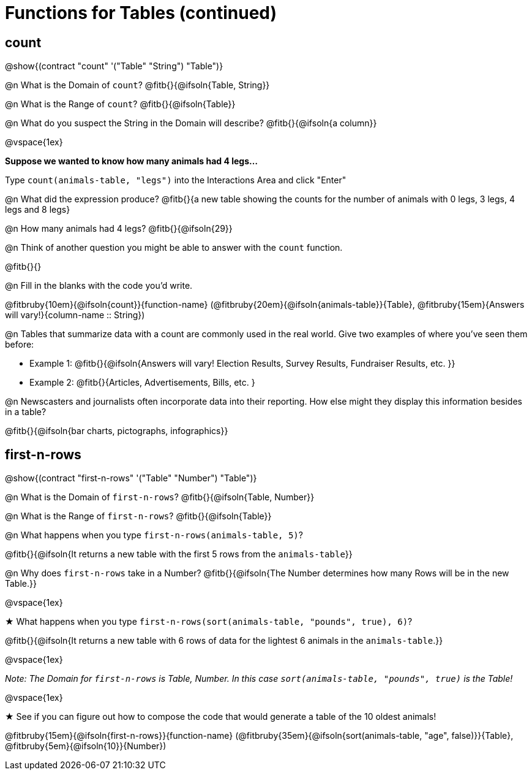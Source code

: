 = Functions for Tables (continued)

== count

@show{(contract "count" '("Table" "String") "Table")}

@n What is the Domain of `count`? @fitb{}{@ifsoln{Table, String}}

@n What is the Range of `count`? @fitb{}{@ifsoln{Table}}

@n What do you suspect the String in the Domain will describe? @fitb{}{@ifsoln{a column}}

@vspace{1ex}

*Suppose we wanted to know how many animals had 4 legs...*

Type `count(animals-table, "legs")` into the Interactions Area and click "Enter"

@n What did the expression produce? @fitb{}{a new table showing the counts for the number of animals with 0 legs, 3 legs, 4 legs and 8 legs}

@n How many animals had 4 legs? @fitb{}{@ifsoln{29}}

@n Think of another question you might be able to answer with the `count` function.

@fitb{}{}

@n Fill in the blanks with the code you'd write.

@fitbruby{10em}{@ifsoln{count}}{function-name} (@fitbruby{20em}{@ifsoln{animals-table}}{Table}, @fitbruby{15em}{Answers will vary!}{column-name {two-colons} String})

@n Tables that summarize data with a count are commonly used in the real world. Give two examples of where you've seen them before:

- Example 1: @fitb{}{@ifsoln{Answers will vary! Election Results, Survey Results, Fundraiser Results, etc. }}

- Example 2: @fitb{}{Articles, Advertisements, Bills, etc. }

@n Newscasters and journalists often incorporate data into their reporting. How else might they display this information besides in a table?

@fitb{}{@ifsoln{bar charts, pictographs, infographics}}

== first-n-rows

@show{(contract "first-n-rows" '("Table" "Number") "Table")}

@n What is the Domain of `first-n-rows`? @fitb{}{@ifsoln{Table, Number}}

@n What is the Range of `first-n-rows`? @fitb{}{@ifsoln{Table}}

@n What happens when you type `first-n-rows(animals-table, 5)`?

@fitb{}{@ifsoln{It returns a new table with the first 5 rows from the `animals-table`}}

@n Why does `first-n-rows` take in a Number? @fitb{}{@ifsoln{The Number determines how many Rows will be in the new Table.}}

@vspace{1ex}

★ What happens when you type `first-n-rows(sort(animals-table, "pounds", true), 6)`?

@fitb{}{@ifsoln{It returns a new table with 6 rows of data for the lightest 6 animals in the `animals-table`.}}

@vspace{1ex}

[.indentedpara]
_Note: The Domain for `first-n-rows` is Table, Number. In this case `sort(animals-table, "pounds", true)` is the Table!_

@vspace{1ex}

★ See if you can figure out how to compose the code that would generate a table of the 10 oldest animals!

@fitbruby{15em}{@ifsoln{first-n-rows}}{function-name} (@fitbruby{35em}{@ifsoln{sort(animals-table, "age", false)}}{Table}, @fitbruby{5em}{@ifsoln{10}}{Number})


